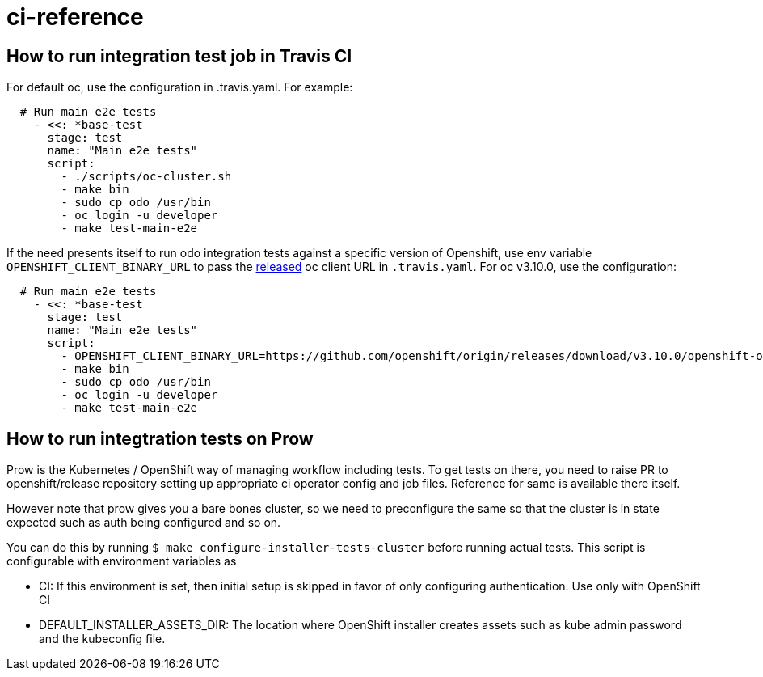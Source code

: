 = ci-reference

== How to run integration test job in Travis CI

For default oc, use the configuration in .travis.yaml. For example:

[source,sh]
----
  # Run main e2e tests
    - <<: *base-test
      stage: test
      name: "Main e2e tests"
      script:
        - ./scripts/oc-cluster.sh
        - make bin
        - sudo cp odo /usr/bin
        - oc login -u developer
        - make test-main-e2e
----

If the need presents itself to run odo integration tests against a specific version of Openshift, use env variable
`OPENSHIFT_CLIENT_BINARY_URL` to pass the https://github.com/openshift/origin/releases[released] oc client URL in `.travis.yaml`. For oc v3.10.0, use the configuration:

[source,sh]
----
  # Run main e2e tests
    - <<: *base-test
      stage: test
      name: "Main e2e tests"
      script:
        - OPENSHIFT_CLIENT_BINARY_URL=https://github.com/openshift/origin/releases/download/v3.10.0/openshift-origin-client-tools-v3.10.0-dd10d17-linux-64bit.tar.gz ./scripts/oc-cluster.sh
        - make bin
        - sudo cp odo /usr/bin
        - oc login -u developer
        - make test-main-e2e
----

== How to run integtration tests on Prow


Prow is the Kubernetes / OpenShift way of managing workflow including tests. To get tests on there, you need to raise PR to openshift/release repository setting up appropriate ci operator config and job files.
Reference for same is available there itself.

However note that prow gives you a bare bones cluster, so we need to preconfigure the same so that the cluster is in state expected such as auth being configured and so on.

You can do this by running `$ make configure-installer-tests-cluster` before running actual tests. This script is configurable with environment variables as

* CI: If this environment is set, then initial setup is skipped in favor of only configuring authentication. Use only with OpenShift CI
* DEFAULT_INSTALLER_ASSETS_DIR: The location where OpenShift installer creates assets such as kube admin password and the kubeconfig file.
